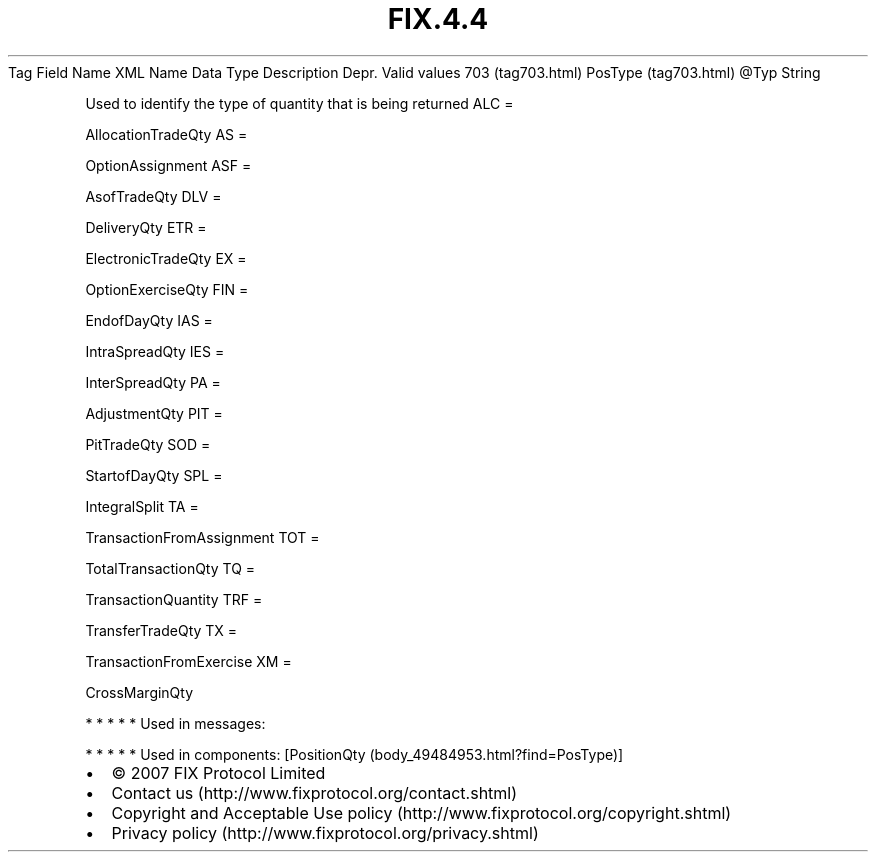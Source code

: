 .TH FIX.4.4 "" "" "Tag #703"
Tag
Field Name
XML Name
Data Type
Description
Depr.
Valid values
703 (tag703.html)
PosType (tag703.html)
\@Typ
String
.PP
Used to identify the type of quantity that is being returned
ALC
=
.PP
AllocationTradeQty
AS
=
.PP
OptionAssignment
ASF
=
.PP
AsofTradeQty
DLV
=
.PP
DeliveryQty
ETR
=
.PP
ElectronicTradeQty
EX
=
.PP
OptionExerciseQty
FIN
=
.PP
EndofDayQty
IAS
=
.PP
IntraSpreadQty
IES
=
.PP
InterSpreadQty
PA
=
.PP
AdjustmentQty
PIT
=
.PP
PitTradeQty
SOD
=
.PP
StartofDayQty
SPL
=
.PP
IntegralSplit
TA
=
.PP
TransactionFromAssignment
TOT
=
.PP
TotalTransactionQty
TQ
=
.PP
TransactionQuantity
TRF
=
.PP
TransferTradeQty
TX
=
.PP
TransactionFromExercise
XM
=
.PP
CrossMarginQty
.PP
   *   *   *   *   *
Used in messages:
.PP
   *   *   *   *   *
Used in components:
[PositionQty (body_49484953.html?find=PosType)]

.PD 0
.P
.PD

.PP
.PP
.IP \[bu] 2
© 2007 FIX Protocol Limited
.IP \[bu] 2
Contact us (http://www.fixprotocol.org/contact.shtml)
.IP \[bu] 2
Copyright and Acceptable Use policy (http://www.fixprotocol.org/copyright.shtml)
.IP \[bu] 2
Privacy policy (http://www.fixprotocol.org/privacy.shtml)
